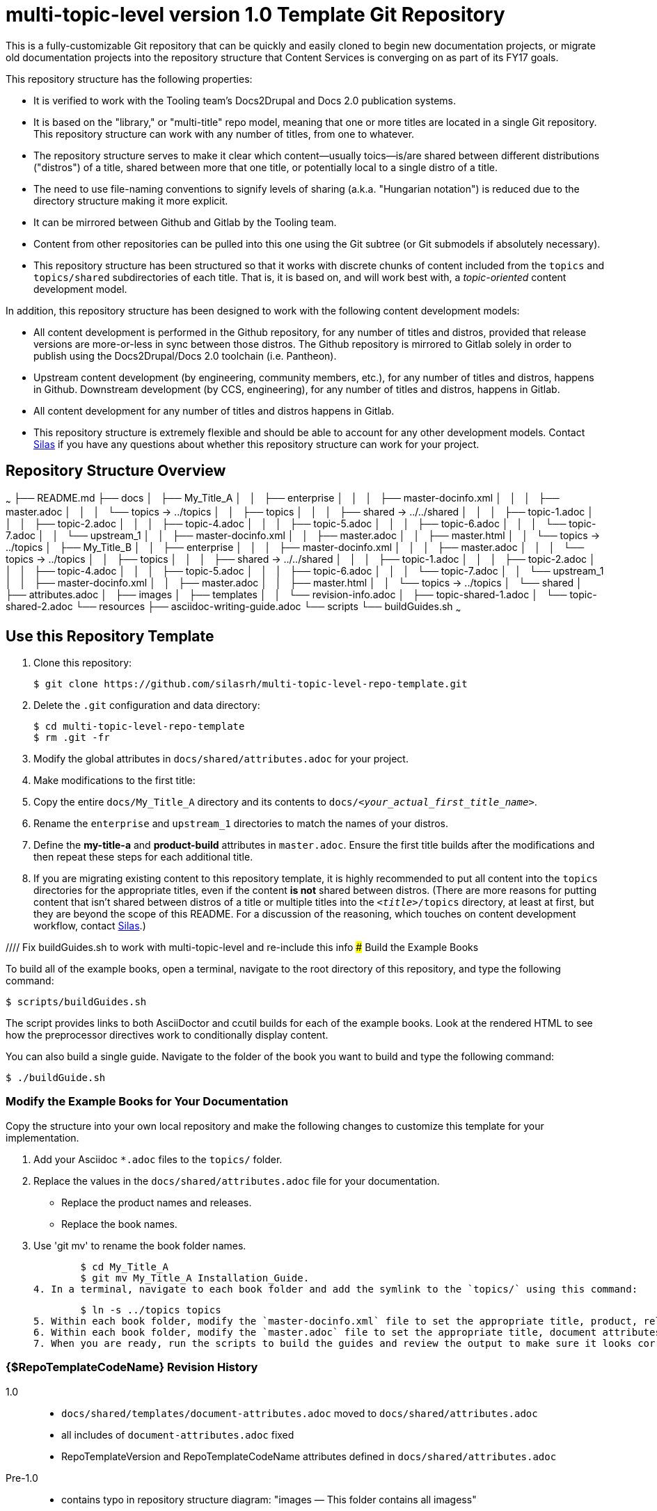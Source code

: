 // The following include would be superior so that the :RepoTemplateVersion and RepoTemplateCodeName attributes are defined in a single place, but includes aren't yet supported in AsciiDoc READMEs on Gitlab. 
// include::topics/shared/attributes.adoc[]
// Vote with your emojis! https://gitlab.com/gitlab-org/gitlab-ce/issues/18045

// These two attributes must match their eponymous counterparts in docs/shared/attributes.adoc, or things are b0rked!
:RepoTemplateVersion: 1.0
:RepoTemplateCodeName: multi-topic-level

# {RepoTemplateCodeName}  version {RepoTemplateVersion} Template Git Repository

This is a fully-customizable Git repository that can be quickly and easily cloned to begin new documentation projects, or migrate old documentation projects into the repository structure that Content Services is converging on as part of its FY17 goals. 

This repository structure has the following properties:

* It is verified to work with the Tooling team's Docs2Drupal and Docs 2.0 publication systems.
* It is based on the "library," or "multi-title" repo model, meaning that one or more titles are located in a single Git repository. This repository structure can work with any number of titles, from one to whatever.
* The repository structure serves to make it clear which content—usually toics—is/are shared between different distributions ("distros") of a title, shared between more that one title, or potentially local to a single distro of a title.
* The need to use file-naming conventions to signify levels of sharing (a.k.a. "Hungarian notation") is reduced due to the directory structure making it more explicit.
* It can be mirrored between Github and Gitlab by the Tooling team.
* Content from other repositories can be pulled into this one using the Git subtree (or Git submodels if absolutely necessary).
* This repository structure has been structured so that it works with discrete chunks of content included from the `topics` and `topics/shared` subdirectories of each title. That is, it is based on, and will work best with, a _topic-oriented_ content development model.

In addition, this repository structure has been designed to work with the following content development models:

* All content development is performed in the Github repository, for any number of titles and distros, provided that release versions are more-or-less in sync between those distros. The Github repository is mirrored to Gitlab solely in order to publish using the Docs2Drupal/Docs 2.0 toolchain (i.e. Pantheon).
* Upstream content development  (by engineering, community members, etc.), for any number of titles and distros, happens in Github. Downstream development (by CCS, engineering), for any number of titles and distros, happens in Gitlab.
* All content development for any number of titles and distros happens in Gitlab.
* This repository structure is extremely flexible and should be able to account for any other development models. Contact mailto:dhensley@redhat.com[Silas] if you have any questions about whether this repository structure can work for your project.

## Repository Structure Overview

~~~
├── README.md
├── docs
│   ├── My_Title_A
│   │   ├── enterprise
│   │   │   ├── master-docinfo.xml
│   │   │   ├── master.adoc
│   │   │   └── topics -> ../topics
│   │   ├── topics
│   │   │   ├── shared -> ../../shared
│   │   │   ├── topic-1.adoc
│   │   │   ├── topic-2.adoc
│   │   │   ├── topic-4.adoc
│   │   │   ├── topic-5.adoc
│   │   │   ├── topic-6.adoc
│   │   │   └── topic-7.adoc
│   │   └── upstream_1
│   │       ├── master-docinfo.xml
│   │       ├── master.adoc
│   │       ├── master.html
│   │       └── topics -> ../topics
│   ├── My_Title_B
│   │   ├── enterprise
│   │   │   ├── master-docinfo.xml
│   │   │   ├── master.adoc
│   │   │   └── topics -> ../topics
│   │   ├── topics
│   │   │   ├── shared -> ../../shared
│   │   │   ├── topic-1.adoc
│   │   │   ├── topic-2.adoc
│   │   │   ├── topic-4.adoc
│   │   │   ├── topic-5.adoc
│   │   │   ├── topic-6.adoc
│   │   │   └── topic-7.adoc
│   │   └── upstream_1
│   │       ├── master-docinfo.xml
│   │       ├── master.adoc
│   │       ├── master.html
│   │       └── topics -> ../topics
│   └── shared
│       ├── attributes.adoc
│       ├── images
│       ├── templates
│       │   └── revision-info.adoc
│       ├── topic-shared-1.adoc
│       └── topic-shared-2.adoc
└── resources
    ├── asciidoc-writing-guide.adoc
    └── scripts
        └── buildGuides.sh
~~~

## Use this Repository Template

1. Clone this repository:

    $ git clone https://github.com/silasrh/multi-topic-level-repo-template.git
    
2. Delete the `.git` configuration and data directory:

    $ cd multi-topic-level-repo-template
    $ rm .git -fr
    
3. Modify the global attributes in `docs/shared/attributes.adoc` for your project.

4. Make modifications to the first title:
    1. Copy the entire `docs/My_Title_A` directory and its contents to `docs/_<your_actual_first_title_name>_`. 
    2. Rename the `enterprise` and `upstream_1` directories to match the names of your distros.
    3. Define the *my-title-a* and *product-build* attributes in `master.adoc`.
    Ensure the first title builds after the modifications and then repeat these steps for each additional title.
    
5. If you are migrating existing content to this repository template, it is highly recommended to put all content into the `topics` directories for the appropriate titles, even if the content *is not* shared between distros. (There are more reasons for putting content that isn't shared between distros of a title or multiple titles into the `_<title>_/topics` directory, at least at first, but they are beyond the scope of this README. For a discussion of the reasoning, which touches on content development workflow, contact mailto:dhensley@redhat.com[Silas].)

//// Fix buildGuides.sh to work with multi-topic-level and re-include this info
### Build the Example Books

To build all of the example books, open a terminal, navigate to the root directory of this repository, and type the following command:

        $ scripts/buildGuides.sh

The script provides links to both AsciiDoctor and ccutil builds for each of the example books. Look at the rendered HTML to see how the preprocessor directives work to conditionally display content.

You can also build a single guide. Navigate to the folder of the book you want to build and type the following command:

        $ ./buildGuide.sh

### Modify the Example Books for Your Documentation

Copy the structure into your own local repository and make the following changes to customize this template for your implementation.

1. Add your Asciidoc `*.adoc` files to the `topics/` folder.
2. Replace the values in the `docs/shared/attributes.adoc` file for your documentation.
  * Replace the product names and releases.
  * Replace the book names.
3. Use 'git mv' to rename the book folder names.

        $ cd My_Title_A
        $ git mv My_Title_A Installation_Guide.
4. In a terminal, navigate to each book folder and add the symlink to the `topics/` using this command:

        $ ln -s ../topics topics
5. Within each book folder, modify the `master-docinfo.xml` file to set the appropriate title, product, release, and other values for the build of the book to the portal.
6. Within each book folder, modify the `master.adoc` file to set the appropriate title, document attributes, and include the appropriate `topics/` content.
7. When you are ready, run the scripts to build the guides and review the output to make sure it looks correct.
////

### {$RepoTemplateCodeName} Revision History

1.0::
  * `docs/shared/templates/document-attributes.adoc` moved to `docs/shared/attributes.adoc`
  * all includes of `document-attributes.adoc` fixed
  * RepoTemplateVersion and RepoTemplateCodeName attributes defined in `docs/shared/attributes.adoc`
Pre-1.0::
	* contains typo in repository structure diagram: "images — This folder contains all imagess"
	* `buildGuides.sh` (98 lines, 86 sloc) does not work correctly because it had not been updated from the script developed by EAP


